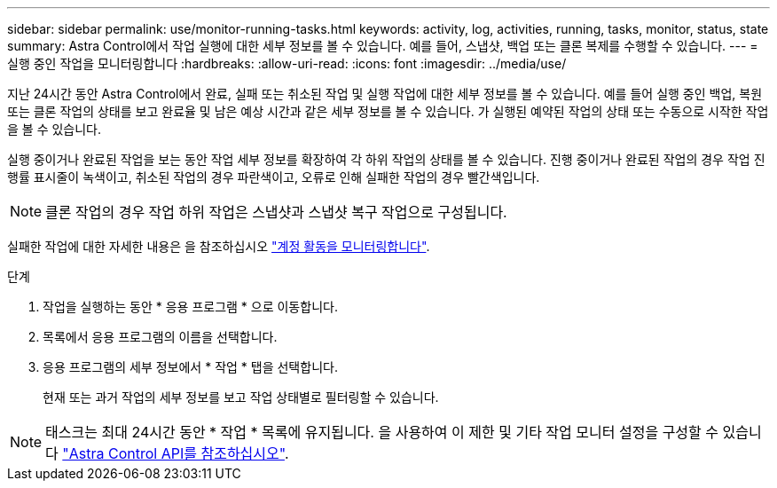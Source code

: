 ---
sidebar: sidebar 
permalink: use/monitor-running-tasks.html 
keywords: activity, log, activities, running, tasks, monitor, status, state 
summary: Astra Control에서 작업 실행에 대한 세부 정보를 볼 수 있습니다. 예를 들어, 스냅샷, 백업 또는 클론 복제를 수행할 수 있습니다. 
---
= 실행 중인 작업을 모니터링합니다
:hardbreaks:
:allow-uri-read: 
:icons: font
:imagesdir: ../media/use/


[role="lead"]
지난 24시간 동안 Astra Control에서 완료, 실패 또는 취소된 작업 및 실행 작업에 대한 세부 정보를 볼 수 있습니다. 예를 들어 실행 중인 백업, 복원 또는 클론 작업의 상태를 보고 완료율 및 남은 예상 시간과 같은 세부 정보를 볼 수 있습니다. 가 실행된 예약된 작업의 상태 또는 수동으로 시작한 작업을 볼 수 있습니다.

실행 중이거나 완료된 작업을 보는 동안 작업 세부 정보를 확장하여 각 하위 작업의 상태를 볼 수 있습니다. 진행 중이거나 완료된 작업의 경우 작업 진행률 표시줄이 녹색이고, 취소된 작업의 경우 파란색이고, 오류로 인해 실패한 작업의 경우 빨간색입니다.


NOTE: 클론 작업의 경우 작업 하위 작업은 스냅샷과 스냅샷 복구 작업으로 구성됩니다.

실패한 작업에 대한 자세한 내용은 을 참조하십시오 link:view-account-activity.html["계정 활동을 모니터링합니다"].

.단계
. 작업을 실행하는 동안 * 응용 프로그램 * 으로 이동합니다.
. 목록에서 응용 프로그램의 이름을 선택합니다.
. 응용 프로그램의 세부 정보에서 * 작업 * 탭을 선택합니다.
+
현재 또는 과거 작업의 세부 정보를 보고 작업 상태별로 필터링할 수 있습니다.




NOTE: 태스크는 최대 24시간 동안 * 작업 * 목록에 유지됩니다. 을 사용하여 이 제한 및 기타 작업 모니터 설정을 구성할 수 있습니다 https://docs.netapp.com/us-en/astra-automation/["Astra Control API를 참조하십시오"^].
